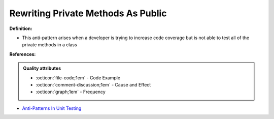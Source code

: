 Rewriting Private Methods As Public
^^^^^
**Definition:**

* This anti-pattern arises when a developer is trying to increase code coverage but is not able to test all of the private methods in a class


**References:**

.. admonition:: Quality attributes

    * :octicon:`file-code;1em` -  Code Example
    * :octicon:`comment-discussion;1em` -  Cause and Effect
    * :octicon:`graph;1em` -  Frequency

* `Anti-Patterns In Unit Testing <https://completedeveloperpodcast.com/anti-patterns-in-unit-testing/>`_

